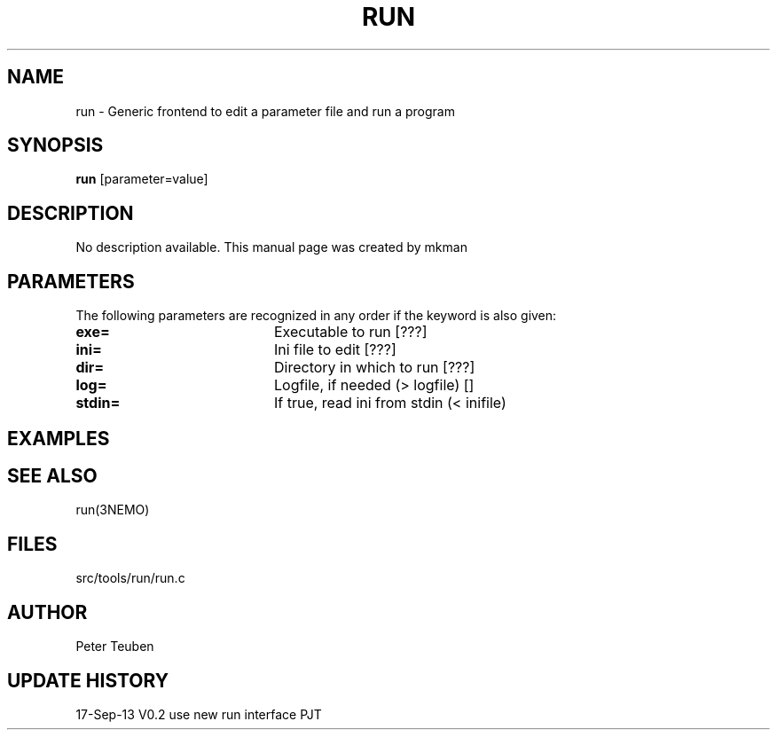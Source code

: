 .TH RUN 1NEMO "17 Septemer 2013"
.SH NAME
run \- Generic frontend to edit a parameter file and run a program
.SH SYNOPSIS
\fBrun\fP [parameter=value]
.SH DESCRIPTION
No description available. This manual page was created by mkman
.SH PARAMETERS
The following parameters are recognized in any order if the keyword
is also given:
.TP 20
\fBexe=\fP
Executable to run [???]    
.TP
\fBini=\fP
Ini file to edit [???]   
.TP
\fBdir=\fP
Directory in which to run [???]  
.TP
\fBlog=\fP
Logfile, if needed (> logfile) []  
.TP
\fBstdin=\fP
If true, read ini from stdin (< inifile)
.SH EXAMPLES
.SH SEE ALSO
run(3NEMO)
.SH FILES
src/tools/run/run.c
.SH AUTHOR
Peter Teuben
.SH UPDATE HISTORY
.nf
.ta +1.0i +4.0i
17-Sep-13	V0.2 use new run interface	PJT
.fi
